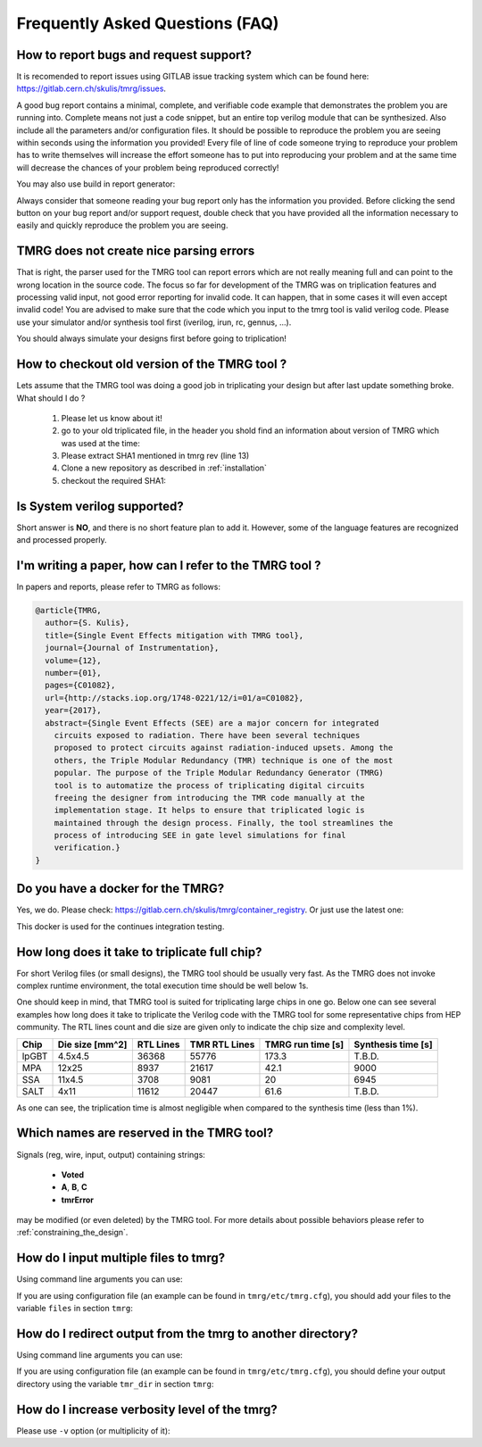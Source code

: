 Frequently Asked Questions (FAQ)
********************************************************************************


How to report bugs and request support?
################################################################################

It is recomended to report issues using GITLAB issue tracking system which can be found here: https://gitlab.cern.ch/skulis/tmrg/issues.

A good bug report contains a minimal, complete, and verifiable code example that demonstrates the problem you are running into. Complete means not just a code snippet, but an entire top verilog module that can be synthesized. Also include all the parameters and/or configuration files. It should be possible to reproduce the problem you are seeing within seconds using the information you provided! Every file of line of code someone trying to reproduce your problem has to write themselves will increase the effort someone has to put into reproducing your problem and at the same time will decrease the chances of your problem being reproduced correctly!

You may also use build in report generator:

.. code-block:: bash
   :linenos:

   # tmrg --generate-report [other options]


Always consider that someone reading your bug report only has the information you provided. Before clicking the send button on your bug report and/or support request, double check that you have provided all the information necessary to easily and quickly reproduce the problem you are seeing.



TMRG does not create nice parsing errors 
################################################################################

That is right, the parser used for the TMRG tool can report errors which are not really meaning full and can point to the wrong location in the source code. The focus so far for development of the TMRG was on triplication features and processing valid input, not good error reporting for invalid code. It can happen, that in some cases it will even accept invalid code! You are advised to make sure that the code which you input to the tmrg tool is valid verilog code. Please use your simulator and/or synthesis tool first (iverilog, irun, rc, gennus, ...).

You should always simulate your designs first before going to triplication!



How to checkout old version of the TMRG tool ?
################################################################################

Lets assume that the TMRG tool was doing a good job in triplicating your design
but after last update something broke. What should I do ? 

  1) Please let us know about it!
  2) go to your old triplicated file, in the header you shold find an information 
     about version of TMRG which was used at the time:

     .. code-block:: c
        :linenos:

        /****************************************************************************************************
         *                          ! THIS FILE WAS AUTO-GENERATED BY TMRG TOOL !                           *
         *                                   ! DO NOT EDIT IT MANUALLY !                                    *
         *                                                                                                  *
         * file    : ./forLoopTMR.v                                                                         *
         *                                                                                                  *
         * user    : skulis                                                                                 *
         * host    : pcmic313                                                                               *
         * date    : 05/05/2017 08:46:43                                                                    *
         *                                                                                                  *
         * workdir : /home/skulis/projects/tmrg                                                             *
         * cmd     : /home/skulis/projects/tmrg/bin/tmrg tests/verilog/forLoop.v                            *
         * tmrg rev: f14fa574b0ea8b754680e9eef412d49c1409fdc5                                               *
         *                                                                                                  *
         * src file: tests/verilog/forLoop.v                                                                *
         *           File is NOT under version control!                                                     *
         *           Modification time : 2017-04-24 17:26:49.849797                                         *
         *           File Size         : 1408                                                               *
         *           MD5 hash          : 3148e4b33dc6c4e2a0dfac098cd29740                                   *
         *                                                                                                  *
         ****************************************************************************************************/

  3) Please extract SHA1 mentioned in tmrg rev (line 13)
  4) Clone a new repository as described in :ref:`installation`
  5) checkout the required SHA1:

     .. code-block:: bash
        :linenos:

        # git checkout f14fa574b0ea8b754680e9eef412d49c1409fdc5 


Is System verilog supported?
################################################################################

Short answer is **NO**, and there is no short feature plan to add it. 
However, some of the language features are recognized and processed properly. 


I'm writing a paper, how can I refer to the TMRG tool ?
################################################################################

In papers and reports, please refer to TMRG as follows: 

.. code-block:: tex

   @article{TMRG,
     author={S. Kulis},
     title={Single Event Effects mitigation with TMRG tool},
     journal={Journal of Instrumentation},
     volume={12},
     number={01},
     pages={C01082},
     url={http://stacks.iop.org/1748-0221/12/i=01/a=C01082},
     year={2017},
     abstract={Single Event Effects (SEE) are a major concern for integrated
       circuits exposed to radiation. There have been several techniques
       proposed to protect circuits against radiation-induced upsets. Among the
       others, the Triple Modular Redundancy (TMR) technique is one of the most
       popular. The purpose of the Triple Modular Redundancy Generator (TMRG)
       tool is to automatize the process of triplicating digital circuits
       freeing the designer from introducing the TMR code manually at the
       implementation stage. It helps to ensure that triplicated logic is
       maintained through the design process. Finally, the tool streamlines the
       process of introducing SEE in gate level simulations for final
       verification.}
   }


Do you have a docker for the TMRG?
################################################################################

Yes, we do. Please check: https://gitlab.cern.ch/skulis/tmrg/container_registry.
Or just use the latest one:

.. code-block:: bash
   :linenos:

   # docker pull gitlab-registry.cern.ch/skulis/tmrg:latest

This docker is used for the continues integration testing.

How long does it take to triplicate full chip?
################################################################################

For short Verilog files (or small designs), the TMRG tool should be usually very fast. 
As the TMRG does not invoke complex runtime environment, the total 
execution time should be well below 1s.

One should keep in mind, that TMRG tool is suited for triplicating large
chips in one go. Below one can see several examples how long does it take to triplicate the 
Verilog code with the TMRG tool for some representative chips from HEP community. 
The RTL lines count and die size are given only to indicate
the chip size and complexity level. 

======== ================= ============ =============== ==================== ====================
Chip      Die size [mm^2]   RTL Lines    TMR RTL Lines   TMRG run time [s]    Synthesis time [s]
======== ================= ============ =============== ==================== ====================
lpGBT       4.5x4.5         36368        55776           173.3                T.B.D.
MPA         12x25           8937         21617           42.1                 9000
SSA         11x4.5          3708         9081            20                   6945
SALT        4x11            11612        20447           61.6                 T.B.D.
======== ================= ============ =============== ==================== ====================

As one can see, the triplication time is almost negligible when compared to the synthesis time (less than 1%). 

Which names are reserved in the TMRG tool?
################################################################################

Signals (reg, wire, input, output) containing strings:

 * **Voted**
 * **A**,  **B**, **C**
 * **tmrError**

may be modified (or even deleted) by the TMRG tool. 
For more details about possible behaviors please refer to :ref:`constraining_the_design`.


How do I input multiple files to tmrg?
################################################################################

Using command line arguments you can use:

.. code-block:: bash
   :linenos:

   # tmrg file1.v file2.v file3.v

If you are using configuration file (an example can be found in ``tmrg/etc/tmrg.cfg``), 
you should add your files to the variable ``files`` in section ``tmrg``:

.. code-block:: ini
   :linenos:

   [tmrg]
   files = file1.v file2.v file3.v


How do I redirect output from the tmrg to another directory?
################################################################################

Using command line arguments you can use:

.. code-block:: bash
   :linenos:

   # tmrg --tmr-dir "output" [other options]

If you are using configuration file (an example can be found in ``tmrg/etc/tmrg.cfg``), 
you should define your output directory using the variable ``tmr_dir`` in section ``tmrg``:

.. code-block:: ini
   :linenos:

   [tmrg]
   tmr_dir = output



How do I increase verbosity level of the tmrg?
################################################################################

Please use ``-v`` option (or multiplicity of it):

.. code-block:: bash
   :linenos:

   # tmrg -v [other options]
   # tmrg -vv [other options]
   # tmrg -vvv [other options]

